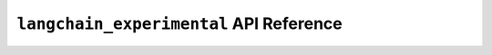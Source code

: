 .. _experimental_api_reference:

=======================
``langchain_experimental`` API Reference
=======================

